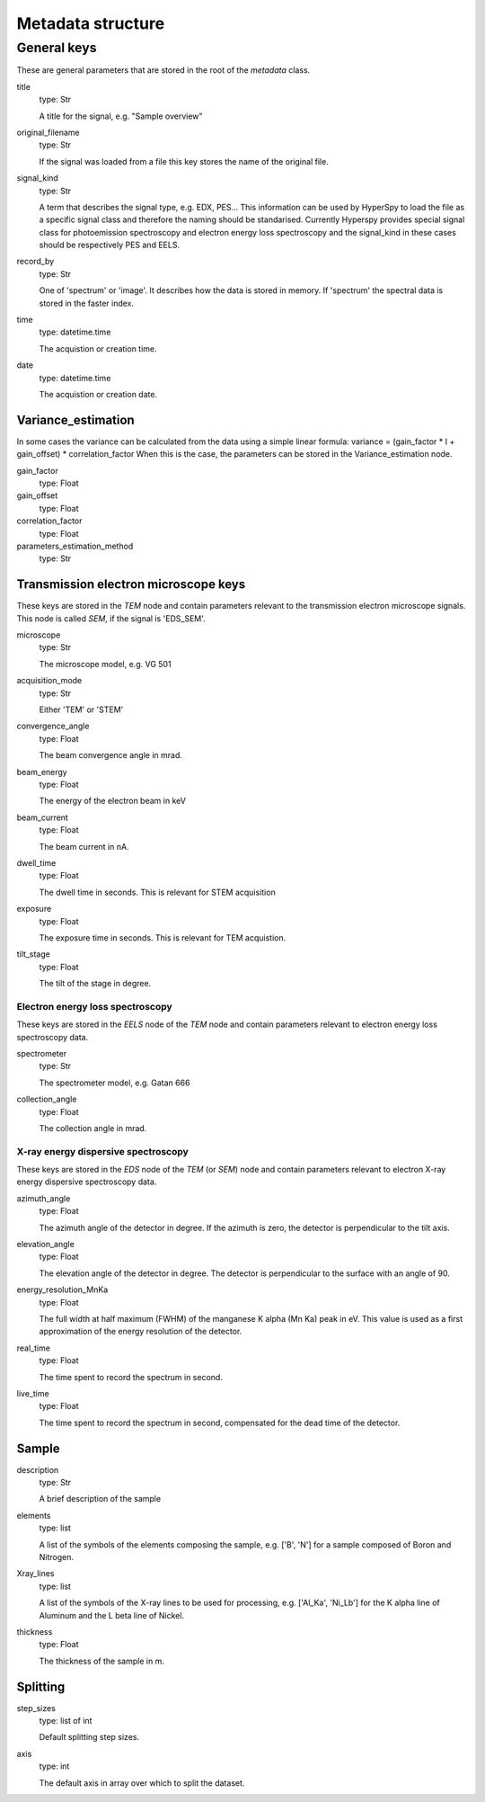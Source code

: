 .. _metadata_structure:


Metadata structure
******************

General keys
============

These are general parameters that are stored in the root of the 
`metadata` class.

title
    type: Str
    
    A title for the signal, e.g. "Sample overview"

original_filename
    type: Str
    
    If the signal was loaded from a file this key stores the name of the 
    original file.
    
signal_kind
    type: Str
    
    A term that describes the signal type, e.g. EDX, PES... This information 
    can be used by HyperSpy to load the file as a specific signal class and 
    therefore the naming should be standarised. Currently Hyperspy provides 
    special signal class for photoemission spectroscopy and electron energy 
    loss spectroscopy and the signal_kind in these cases should be respectively 
    PES and EELS.
    
record_by
    type: Str
    
    One of 'spectrum' or 'image'. It describes how the data is stored in memory.
    If 'spectrum' the spectral data is stored in the faster index.
    
time
    type: datetime.time
    
    The acquistion or creation time.
    
date
    type: datetime.time
    
    The acquistion or creation date.
        
Variance_estimation
-------------------

In some cases the variance can be calculated from the data using a simple linear
formula: variance = (gain_factor * I + gain_offset) * correlation_factor
When this is the case, the parameters can be stored in the Variance_estimation
node.

gain_factor
    type: Float

gain_offset
    type: Float

correlation_factor
    type: Float

parameters_estimation_method
    type: Str

Transmission electron microscope keys
-------------------------------------

These keys are stored in the `TEM` node and contain parameters relevant to the 
transmission electron microscope signals. This node is called `SEM`, if the signal
is 'EDS_SEM'.

microscope
    type: Str
    
    The microscope model, e.g. VG 501
    
acquisition_mode
    type: Str
    
    Either 'TEM' or 'STEM'

convergence_angle
    type: Float
    
    The beam convergence angle in mrad.
    
beam_energy
    type: Float
    
    The energy of the electron beam in keV
    
beam_current
    type: Float
    
    The beam current in nA.
    
dwell_time
    type: Float
    
    The dwell time in seconds. This is relevant for STEM acquisition
    
exposure
    type: Float
    
    The exposure time in seconds. This is relevant for TEM acquistion.
    
tilt_stage
    type: Float
    
    The tilt of the stage in degree.
    
Electron energy loss spectroscopy
^^^^^^^^^^^^^^^^^^^^^^^^^^^^^^^^^

These keys are stored in the `EELS` node of the `TEM` node and contain 
parameters relevant to electron energy loss spectroscopy data.

spectrometer
    type: Str
    
    The spectrometer model, e.g. Gatan 666
    
collection_angle
    type: Float
    
    The collection angle in mrad.
    
X-ray energy dispersive spectroscopy
^^^^^^^^^^^^^^^^^^^^^^^^^^^^^^^^^^^

These keys are stored in the `EDS` node of the `TEM` (or `SEM`) node and contain 
parameters relevant to electron X-ray energy dispersive spectroscopy data.


azimuth_angle
    type: Float
    
    The azimuth angle of the detector in degree. If the azimuth is zero,
    the detector is perpendicular to the tilt axis.
    
elevation_angle
    type: Float
    
    The elevation angle of the detector in degree. The detector is perpendicular
    to the surface with an angle of 90.
    
energy_resolution_MnKa
    type: Float
    
    The full width at half maximum (FWHM) of the manganese K alpha 
    (Mn Ka) peak in eV. This value is used as a first approximation
    of the energy resolution of the detector.

real_time
    type: Float
    
    The time spent to record the spectrum in second.
    
live_time
    type: Float
    
    The time spent to record the spectrum in second, compensated for the
    dead time of the detector.
   
Sample
------

description
    type: Str
    
    A brief description of the sample
    
elements
    type: list
    
    A list of the symbols of the elements composing the sample, e.g. ['B', 'N'] 
    for a sample composed of Boron and Nitrogen.
    
Xray_lines
    type: list
    
    A list of the symbols of the X-ray lines to be used for processing, 
    e.g. ['Al_Ka', 'Ni_Lb'] for the K alpha line of Aluminum 
    and the L beta line of Nickel.
    
thickness
    type: Float
    
    The thickness of the sample in m.     

    
Splitting
---------

step_sizes
    type: list of int
    
    Default splitting step sizes.
axis
    type: int
    
    The default axis in array over which to split the dataset.

